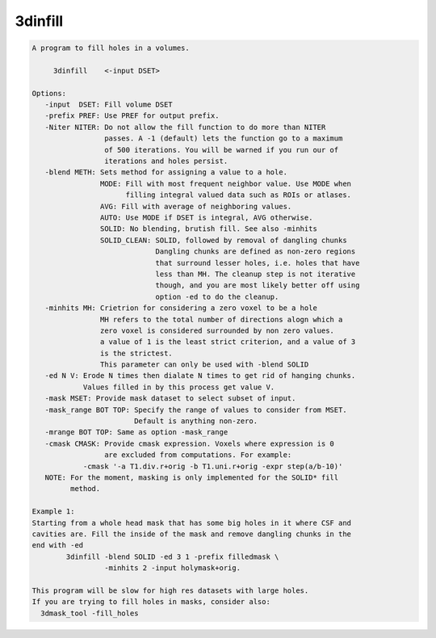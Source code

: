 ********
3dinfill
********

.. _3dinfill:

.. contents:: 
    :depth: 4 

.. code-block:: none

    A program to fill holes in a volumes.
    
         3dinfill    <-input DSET> 
    
    Options:
       -input  DSET: Fill volume DSET
       -prefix PREF: Use PREF for output prefix.
       -Niter NITER: Do not allow the fill function to do more than NITER
                     passes. A -1 (default) lets the function go to a maximum
                     of 500 iterations. You will be warned if you run our of 
                     iterations and holes persist.
       -blend METH: Sets method for assigning a value to a hole.
                    MODE: Fill with most frequent neighbor value. Use MODE when
                          filling integral valued data such as ROIs or atlases.
                    AVG: Fill with average of neighboring values.
                    AUTO: Use MODE if DSET is integral, AVG otherwise.
                    SOLID: No blending, brutish fill. See also -minhits
                    SOLID_CLEAN: SOLID, followed by removal of dangling chunks
                                 Dangling chunks are defined as non-zero regions
                                 that surround lesser holes, i.e. holes that have
                                 less than MH. The cleanup step is not iterative
                                 though, and you are most likely better off using
                                 option -ed to do the cleanup.
       -minhits MH: Crietrion for considering a zero voxel to be a hole
                    MH refers to the total number of directions alogn which a
                    zero voxel is considered surrounded by non zero values.
                    a value of 1 is the least strict criterion, and a value of 3
                    is the strictest. 
                    This parameter can only be used with -blend SOLID
       -ed N V: Erode N times then dialate N times to get rid of hanging chunks.
                Values filled in by this process get value V.
       -mask MSET: Provide mask dataset to select subset of input.
       -mask_range BOT TOP: Specify the range of values to consider from MSET.
                            Default is anything non-zero.
       -mrange BOT TOP: Same as option -mask_range
       -cmask CMASK: Provide cmask expression. Voxels where expression is 0
                     are excluded from computations. For example:
                -cmask '-a T1.div.r+orig -b T1.uni.r+orig -expr step(a/b-10)'
       NOTE: For the moment, masking is only implemented for the SOLID* fill
             method.
    
    Example 1:
    Starting from a whole head mask that has some big holes in it where CSF and 
    cavities are. Fill the inside of the mask and remove dangling chunks in the
    end with -ed 
            3dinfill -blend SOLID -ed 3 1 -prefix filledmask \
                     -minhits 2 -input holymask+orig.  
    
    This program will be slow for high res datasets with large holes.
    If you are trying to fill holes in masks, consider also:
      3dmask_tool -fill_holes 
